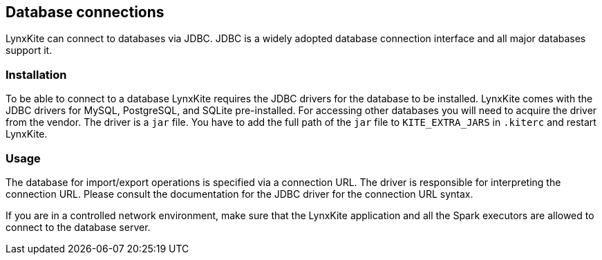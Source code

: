 [[jdbc-details]]
## Database connections

LynxKite can connect to databases via JDBC. JDBC is a widely adopted database connection interface
and all major databases support it.

### Installation

To be able to connect to a database LynxKite requires the JDBC drivers for the database to be
installed. LynxKite comes with the JDBC drivers for MySQL, PostgreSQL, and SQLite pre-installed.
For accessing other databases you will need to acquire the driver from the vendor. The driver is a
`jar` file. You have to add the full path of the `jar` file to `KITE_EXTRA_JARS` in `.kiterc` and
restart LynxKite.

### Usage

The database for import/export operations is specified via a connection URL. The driver is
responsible for interpreting the connection URL. Please consult the documentation for the JDBC
driver for the connection URL syntax.

If you are in a controlled network environment, make sure that the LynxKite application and all the
Spark executors are allowed to connect to the database server.
